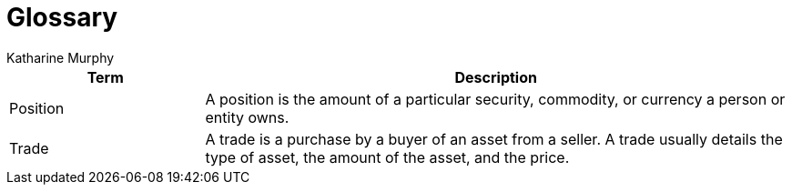 = Glossary
Katharine Murphy

:toc: macro
:toclevels: 4
:css-signature: demo
:toc-placement: macro
:toc-title:

toc::[]


[cols="<1,<3", options="header"]
|===
|Term |Description

//|[[consumer]]Consumer
//|...

|[[position]]Position
|A position is the amount of a particular security, commodity, or currency a person or entity owns.

//|[[producer]]Producer
//|...

//|[[publisher]]Publisher
//|...

//|[[subscriber]]Subscriber
//|...

|[[trade]]Trade
|A trade is a purchase by a buyer of an asset from a seller. A trade usually details the type of asset, the amount of the asset, and the price.

|===
